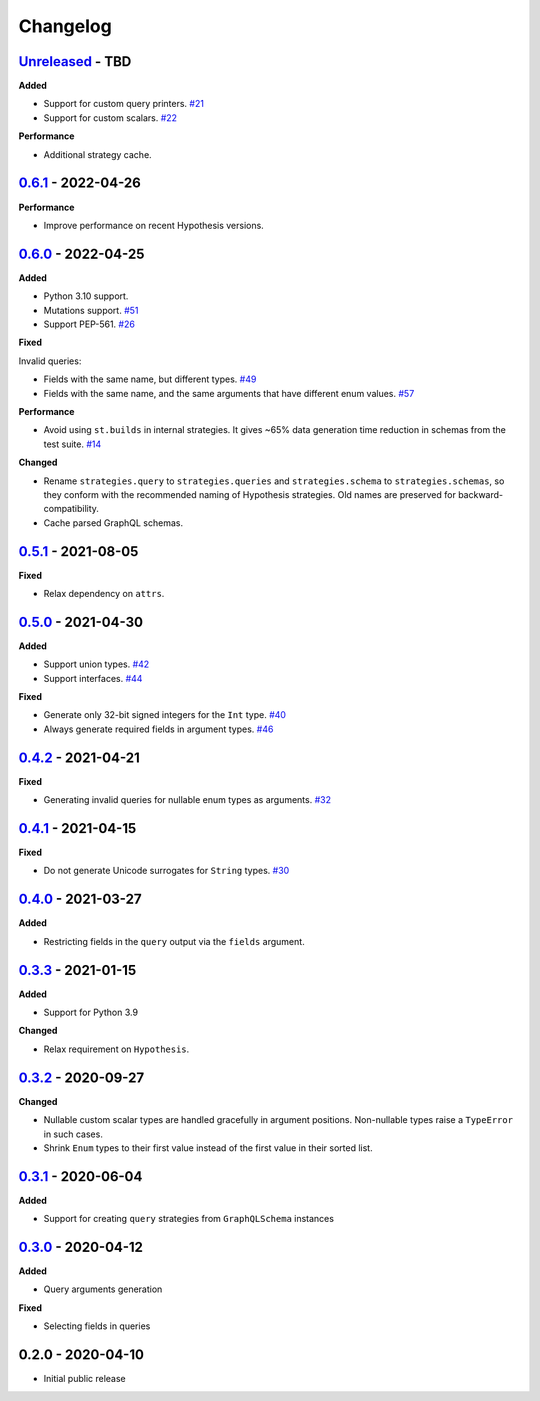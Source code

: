 Changelog
=========

`Unreleased`_ - TBD
-------------------

**Added**

- Support for custom query printers. `#21`_
- Support for custom scalars. `#22`_

**Performance**

- Additional strategy cache.

`0.6.1`_ - 2022-04-26
---------------------

**Performance**

- Improve performance on recent Hypothesis versions.

`0.6.0`_ - 2022-04-25
---------------------

**Added**

- Python 3.10 support.
- Mutations support. `#51`_
- Support PEP-561. `#26`_

**Fixed**

Invalid queries:

- Fields with the same name, but different types. `#49`_
- Fields with the same name, and the same arguments that have different enum values. `#57`_

**Performance**

- Avoid using ``st.builds`` in internal strategies. It gives ~65% data generation time reduction in schemas from the test suite. `#14`_

**Changed**

- Rename ``strategies.query`` to ``strategies.queries`` and ``strategies.schema`` to ``strategies.schemas``, so they conform with the recommended naming of Hypothesis strategies.
  Old names are preserved for backward-compatibility.
- Cache parsed GraphQL schemas.

`0.5.1`_ - 2021-08-05
---------------------

**Fixed**

- Relax dependency on ``attrs``.

`0.5.0`_ - 2021-04-30
---------------------

**Added**

- Support union types. `#42`_
- Support interfaces. `#44`_

**Fixed**

- Generate only 32-bit signed integers for the ``Int`` type. `#40`_
- Always generate required fields in argument types. `#46`_

`0.4.2`_ - 2021-04-21
---------------------

**Fixed**

- Generating invalid queries for nullable enum types as arguments. `#32`_

`0.4.1`_ - 2021-04-15
---------------------

**Fixed**

- Do not generate Unicode surrogates for ``String`` types. `#30`_

`0.4.0`_ - 2021-03-27
---------------------

**Added**

- Restricting fields in the ``query`` output via the ``fields`` argument.

`0.3.3`_ - 2021-01-15
---------------------

**Added**

- Support for Python 3.9

**Changed**

- Relax requirement on ``Hypothesis``.

`0.3.2`_ - 2020-09-27
---------------------

**Changed**

- Nullable custom scalar types are handled gracefully in argument positions.
  Non-nullable types raise a ``TypeError`` in such cases.
- Shrink ``Enum`` types to their first value instead of the first value in their sorted list.


`0.3.1`_ - 2020-06-04
---------------------

**Added**

- Support for creating ``query`` strategies from ``GraphQLSchema`` instances

`0.3.0`_ - 2020-04-12
---------------------

**Added**

- Query arguments generation

**Fixed**

- Selecting fields in queries

0.2.0 - 2020-04-10
------------------

- Initial public release

.. _Unreleased: https://github.com/stranger6667/hypothesis-graphql/compare/v0.6.1...HEAD
.. _0.6.1: https://github.com/stranger6667/hypothesis-graphql/compare/v0.6.0...v0.6.1
.. _0.6.0: https://github.com/stranger6667/hypothesis-graphql/compare/v0.5.1...v0.6.0
.. _0.5.1: https://github.com/stranger6667/hypothesis-graphql/compare/v0.5.0...v0.5.1
.. _0.5.0: https://github.com/stranger6667/hypothesis-graphql/compare/v0.4.2...v0.5.0
.. _0.4.2: https://github.com/stranger6667/hypothesis-graphql/compare/v0.4.1...v0.4.2
.. _0.4.1: https://github.com/stranger6667/hypothesis-graphql/compare/v0.4.0...v0.4.1
.. _0.4.0: https://github.com/stranger6667/hypothesis-graphql/compare/v0.3.3...v0.4.0
.. _0.3.3: https://github.com/stranger6667/hypothesis-graphql/compare/v0.3.2...v0.3.3
.. _0.3.2: https://github.com/stranger6667/hypothesis-graphql/compare/v0.3.1...v0.3.2
.. _0.3.1: https://github.com/stranger6667/hypothesis-graphql/compare/v0.3.0...v0.3.1
.. _0.3.0: https://github.com/stranger6667/hypothesis-graphql/compare/v0.2.0...v0.3.0

.. _#57: https://github.com/Stranger6667/hypothesis-graphql/57
.. _#51: https://github.com/Stranger6667/hypothesis-graphql/51
.. _#49: https://github.com/Stranger6667/hypothesis-graphql/49
.. _#46: https://github.com/Stranger6667/hypothesis-graphql/46
.. _#44: https://github.com/Stranger6667/hypothesis-graphql/44
.. _#42: https://github.com/Stranger6667/hypothesis-graphql/42
.. _#40: https://github.com/Stranger6667/hypothesis-graphql/40
.. _#32: https://github.com/Stranger6667/hypothesis-graphql/32
.. _#30: https://github.com/Stranger6667/hypothesis-graphql/30
.. _#26: https://github.com/Stranger6667/hypothesis-graphql/26
.. _#22: https://github.com/Stranger6667/hypothesis-graphql/22
.. _#21: https://github.com/Stranger6667/hypothesis-graphql/21
.. _#14: https://github.com/Stranger6667/hypothesis-graphql/14
